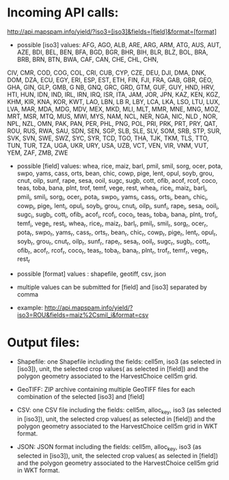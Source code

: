 * Incoming API calls:

http://api.mapspam.info/yield/?iso3=[iso3]&fields=[field]&format=[format]

- possible [iso3] values: AFG, AGO, ALB, ARE, ARG, ARM, ATG, AUS, AUT, AZE, BDI, BEL, BEN, BFA, BGD, BGR, BHR, BIH, BLR, BLZ, BOL, BRA, BRB, BRN, BTN, BWA, CAF, CAN, CHE, CHL, CHN,
CIV, CMR, COD, COG, COL, CRI, CUB, CYP, CZE, DEU, DJI, DMA, DNK, DOM, DZA, ECU, EGY, ERI, ESP, EST, ETH, FIN, FJI, FRA, GAB, GBR, GEO, GHA, GIN, GLP, GMB, G
NB, GNQ, GRC, GRD, GTM, GUF, GUY, HND, HRV, HTI, HUN, IDN, IND, IRL, IRN, IRQ, ISR, ITA, JAM, JOR, JPN, KAZ, KEN, KGZ, KHM, KIR, KNA, KOR, KWT, LAO, LBN, LB
R, LBY, LCA, LKA, LSO, LTU, LUX, LVA, MAR, MDA, MDG, MDV, MEX, MKD, MLI, MLT, MMR, MNE, MNG, MOZ, MRT, MSR, MTQ, MUS, MWI, MYS, NAM, NCL, NER, NGA, NIC, NLD
, NOR, NPL, NZL, OMN, PAK, PAN, PER, PHL, PNG, POL, PRI, PRK, PRT, PRY, QAT, ROU, RUS, RWA, SAU, SDN, SEN, SGP, SLB, SLE, SLV, SOM, SRB, STP, SUR, SVK, SVN,
 SWE, SWZ, SYC, SYR, TCD, TGO, THA, TJK, TKM, TLS, TTO, TUN, TUR, TZA, UGA, UKR, URY, USA, UZB, VCT, VEN, VIR, VNM, VUT, YEM, ZAF, ZMB, ZWE

- possible [field] values: whea, rice, maiz, barl, pmil, smil, sorg, ocer, pota, swpo, yams, cass, orts, bean, chic, cowp, pige, lent, opul, soyb, grou, cnut, oilp, sunf, rape, sesa, ooil, sugc, sugb, cott, ofib, acof, rcof, coco, teas, toba, bana, plnt, trof, temf, vege, rest, whea_i, rice_i, maiz_i, barl_i, pmil_i, smil_i, sorg_i, ocer_i, pota_i, swpo_i, yams_i, cass_i, orts_i, bean_i, chic_i, cowp_i, pige_i, lent_i, opul_i, soyb_i, grou_i, cnut_i, oilp_i, sunf_i, rape_i, sesa_i, ooil_i, sugc_i, sugb_i, cott_i, ofib_i, acof_i, rcof_i, coco_i, teas_i, toba_i, bana_i, plnt_i, trof_i, temf_i, vege_i, rest_i, whea_r, rice_r, maiz_r, barl_r, pmil_r, smil_r, sorg_r, ocer_r, pota_r, swpo_r, yams_r, cass_r, orts_r, bean_r, chic_r, cowp_r, pige_r, lent_r, opul_r, soyb_r, grou_r, cnut_r, oilp_r, sunf_r, rape_r, sesa_r, ooil_r, sugc_r, sugb_r, cott_r, ofib_r, acof_r, rcof_r, coco_r, teas_r, toba_r, bana_r, plnt_r, trof_r, temf_r, vege_r, rest_r

- possible [format] values : shapefile, geotiff, csv, json

- multiple values can be submitted for [field] and [iso3] separated by comma 

- example: http://api.mapspam.info/yield/?iso3=ROU&fields=maiz%2Csmil_i&format=csv


* Output files:

- Shapefile: one Shapefile including the fields: cell5m, iso3 (as selected in [iso3]), unit, the selected crop values( as selected in [field]) and the polygon geometry associated to the HarvestChoice cell5m grid.

- GeoTIFF: ZIP archive containing multiple GeoTIFF files for each combination of the selected [iso3] and [field]

- CSV: one CSV file including the fields: cell5m, alloc_key, iso3 (as selected in [iso3]), unit, the selected crop values( as selected in [field]) and the polygon geometry associated to the HarvestChoice cell5m grid in WKT format.

- JSON: JSON format including the fields: cell5m, alloc_key, iso3 (as selected in [iso3]), unit, the selected crop values( as selected in [field]) and the polygon geometry associated to the HarvestChoice cell5m grid in WKT format.


